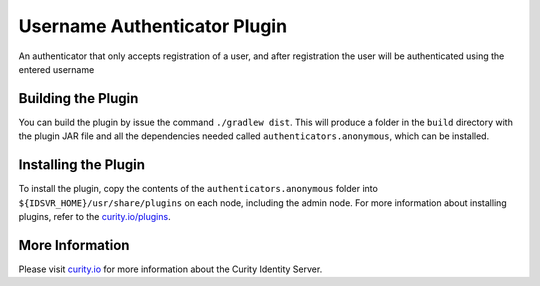 Username Authenticator Plugin
=============================

An authenticator that only accepts registration of a user, and after registration the user will be authenticated using the entered username

Building the Plugin
~~~~~~~~~~~~~~~~~~~

You can build the plugin by issue the command ``./gradlew dist``. This will produce a folder in the ``build`` directory with the plugin JAR file and all the dependencies needed called ``authenticators.anonymous``, which can be installed.

Installing the Plugin
~~~~~~~~~~~~~~~~~~~~~

To install the plugin, copy the contents of the ``authenticators.anonymous`` folder into ``${IDSVR_HOME}/usr/share/plugins`` on each node, including the admin node. For more information about installing plugins, refer to the `curity.io/plugins`_.

More Information
~~~~~~~~~~~~~~~~

Please visit `curity.io`_ for more information about the Curity Identity Server.

.. _curity.io/plugins: https://support.curity.io/docs/latest/developer-guide/plugins/index.html#plugin-installation
.. _curity.io: https://curity.io/
